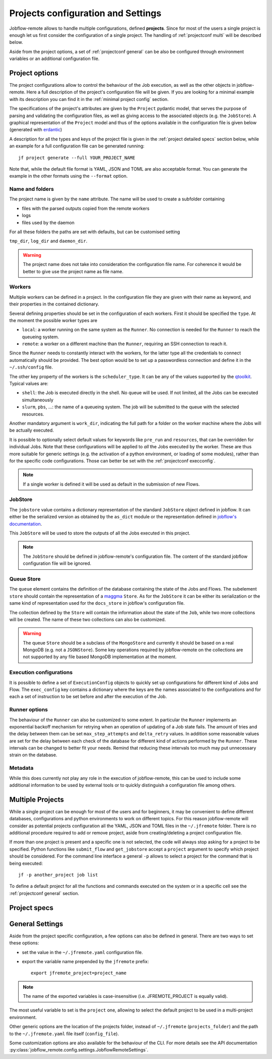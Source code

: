 .. _projectconf:

***********************************
Projects configuration and Settings
***********************************

Jobflow-remote allows to handle multiple configurations, defined **projects**. Since
for most of the users a single project is enough let us first consider the configuration
of a single project. The handling of :ref:`projectconf multi` will be described below.

Aside from the project options, a set of :ref:`projectconf general` can be also be
configured through environment variables or an additional configuration file.

Project options
===============

The project configurations allow to control the behaviour of the Job execution, as well
as the other objects in jobflow-remote. Here a full description of the project's
configuration file will be given. If you are looking for a minimal example with its
description you can find it in the :ref:`minimal project config` section.

The specifications of the project's attributes are given by the ``Project`` pydantic
model, that serves the purpose of parsing and validating the configuration files, as
well as giving access to the associated objects (e.g. the ``JobStore``).
A graphical representation of the ``Project`` model and thus of the options available
in the configuration file is given below (generated with `erdantic <https://erdantic.drivendata.org/stable/>`_)

.. image:: ../_static/img/project_erdantic.png
   :width: 100%
   :alt: All-in-one configuration
   :align: center

A description for all the types and keys of the project file is given in the :ref:`project detailed specs`
section below, while an example for a full configuration file can be generated running::

    jf project generate --full YOUR_PROJECT_NAME

Note that, while the default file format is YAML, JSON and TOML are also acceptable format.
You can generate the example in the other formats using the ``--format`` option.



Name and folders
----------------

The project name is given by the ``name`` attribute. The name will be used to create
a subfolder containing

* files with the parsed outputs copied from the remote workers
* logs
* files used by the daemon

For all these folders the paths are set with defaults, but can be customised setting

``tmp_dir``, ``log_dir`` and ``daemon_dir``.

.. warning::
  The project name does not take into consideration the configuration file name.
  For coherence it would be better to give use the project name as file name.

.. _projectconf worker:

Workers
-------

Multiple workers can be defined in a project. In the configuration file they are given
with their name as keyword, and their properties in the contained dictionary.

Several defining properties should be set in the configuration of each workers.
First it should be specified the ``type``. At the moment the possible worker types are

* ``local``: a worker running on the same system as the ``Runner``. No connection is
  needed for the ``Runner`` to reach the queueing system.
* ``remote``: a worker on a different machine than the ``Runner``, requiring an SSH
  connection to reach it.

Since the ``Runner`` needs to constantly interact with the workers, for the latter
type all the credentials to connect automatically should be provided. The best option
would be to set up a passwordless connection and define it in the ``~/.ssh/config``
file.

The other key property of the workers is the ``scheduler_type``. It can be any of the
values supported by the `qtoolkit <https://matgenix.github.io/qtoolkit/>`_. Typical
values are:

* ``shell``: the Job is executed directly in the shell. No queue will be used.
  If not limited, all the Jobs can be executed simultaneously
* ``slurm``, ``pbs``, ...: the name of a queueing system. The job will be submitted
  to the queue with the selected resources.

Another mandatory argument is ``work_dir``, indicating the full path for a folder
on the worker machine where the Jobs will be actually executed.

It is possible to optionally select default values for keywords like ``pre_run``
and ``resources``, that can be overridden for individual Jobs. Note that these
configurations will be applied to *all*  the Jobs executed by the worker. These
are thus more suitable for generic settings (e.g. the activation of a python
environment, or loading of some modules), rather than for the specific code
configurations. Those can better be set with the :ref:`projectconf execconfig`.

.. note::

    If a single worker is defined it will be used as default in the submission
    of new Flows.

JobStore
--------

The ``jobstore`` value contains a dictionary representation of the standard
``JobStore`` object defined in jobflow. It can either be the serialized
version as obtained by the ``as_dict`` module or the representation defined
in `jobflow's documentation <https://materialsproject.github.io/jobflow/stores.html>`_.

This ``JobStore`` will be used to store the outputs of all the Jobs executed
in this project.

.. note::

    The ``JobStore`` should be defined in jobflow-remote's configuration file.
    The content of the standard jobflow configuration file will be ignored.

Queue Store
-----------

The ``queue`` element contains the definition of the database containing the
state of the Jobs and Flows.  The subelement ``store`` should contain the
representation of a `maggma <https://materialsproject.github.io/maggma/>`_ ``Store``.
As for the ``JobStore`` it can be either its serialization or the same kind
of representation used for the ``docs_store`` in jobflow's configuration file.

The collection defined by the ``Store`` will contain the information about the
state of the ``Job``, while two more collections will be created. The name
of these two collections can also be customized.

.. warning::

    The queue ``Store`` should be a subclass of the ``MongoStore`` and currently
    it should be based on a real MongoDB (e.g. not a ``JSONStore``).
    Some key operations required by jobflow-remote on the collections are not
    supported by any file based MongoDB implementation at the moment.

.. _projectconf execconfig:

Execution configurations
------------------------

It is possible to define a set of ``ExecutionConfig`` objects to quickly set up
configurations for different kind of Jobs and Flow. The ``exec_config`` key
contains a dictionary where the keys are the names associated to the configurations
and for each a set of instruction to be set before and after the execution of the Job.

Runner options
--------------

The behaviour of the ``Runner`` can also be customized to some extent. In particular
the ``Runner`` implements an exponential backoff mechanism for retrying when an
operation of updating of a Job state fails. The amount of tries and the delay between
them can be set ``max_step_attempts`` and ``delta_retry`` values. In addition some
reasonable values are set for the delay between each check of the database for
different kind of actions performed by the ``Runner``. These intervals can be
changed to better fit your needs. Remind that reducing these intervals too much
may put unnecessary strain on the database.

Metadata
--------

While this does currently not play any role in the execution of jobflow-remote,
this can be used to include some additional information to be used by external
tools or to quickly distinguish a configuration file among others.

.. _projectconf multi:

Multiple Projects
=================

While a single project can be enough for most of the users and for beginners,
it may be convenient to define different databases, configurations and python
environments to work on different topics. For this reason jobflow-remote will
consider as potential projects configuration all the YAML, JSON and TOML files
in the ``~/.jfremote`` folder. There is no additional procedure required to
add or remove project, aside from creating/deleting a project configuration file.

If more than one project is present and a specific one is not selected, the
code will always stop asking for a project to be specified. Python functions
like ``submit_flow`` and ``get_jobstore`` accept a ``project`` argument to
specify which project should be considered. For the command line interface
a general ``-p`` allows to select a project for the command that is being
executed::

    jf -p another_project job list

To define a default project for all the functions and commands executed on the
system or in a specific cell see the :ref:`projectconf general` section.

.. _project detailed specs:

Project specs
=============

.. raw:: html
   :file: ../_static/project_schema.html

.. _projectconf general:

General Settings
================

Aside from the project specific configuration, a few options can also be
defined in general. There are two ways to set these options:

* set the value in the ``~/.jfremote.yaml`` configuration file.
* export the variable name prepended by the ``jfremote`` prefix::

    export jfremote_project=project_name

.. note::

    The name of the exported variables is case-insensitive (i.e. JFREMOTE_PROJECT
    is equally valid).

The most useful variable to set is the ``project`` one, allowing to select the
default project to be used in a multi-project environment.

Other generic options are the location of the projects folder, instead of
``~/.jfremote`` (``projects_folder``) and the path to the ``~/.jfremote.yaml``
file itself (``config_file``).

Some customization options are also available for the behaviour of the CLI.
For more details see the API documentation :py:class:`jobflow_remote.config.settings.JobflowRemoteSettings`.
